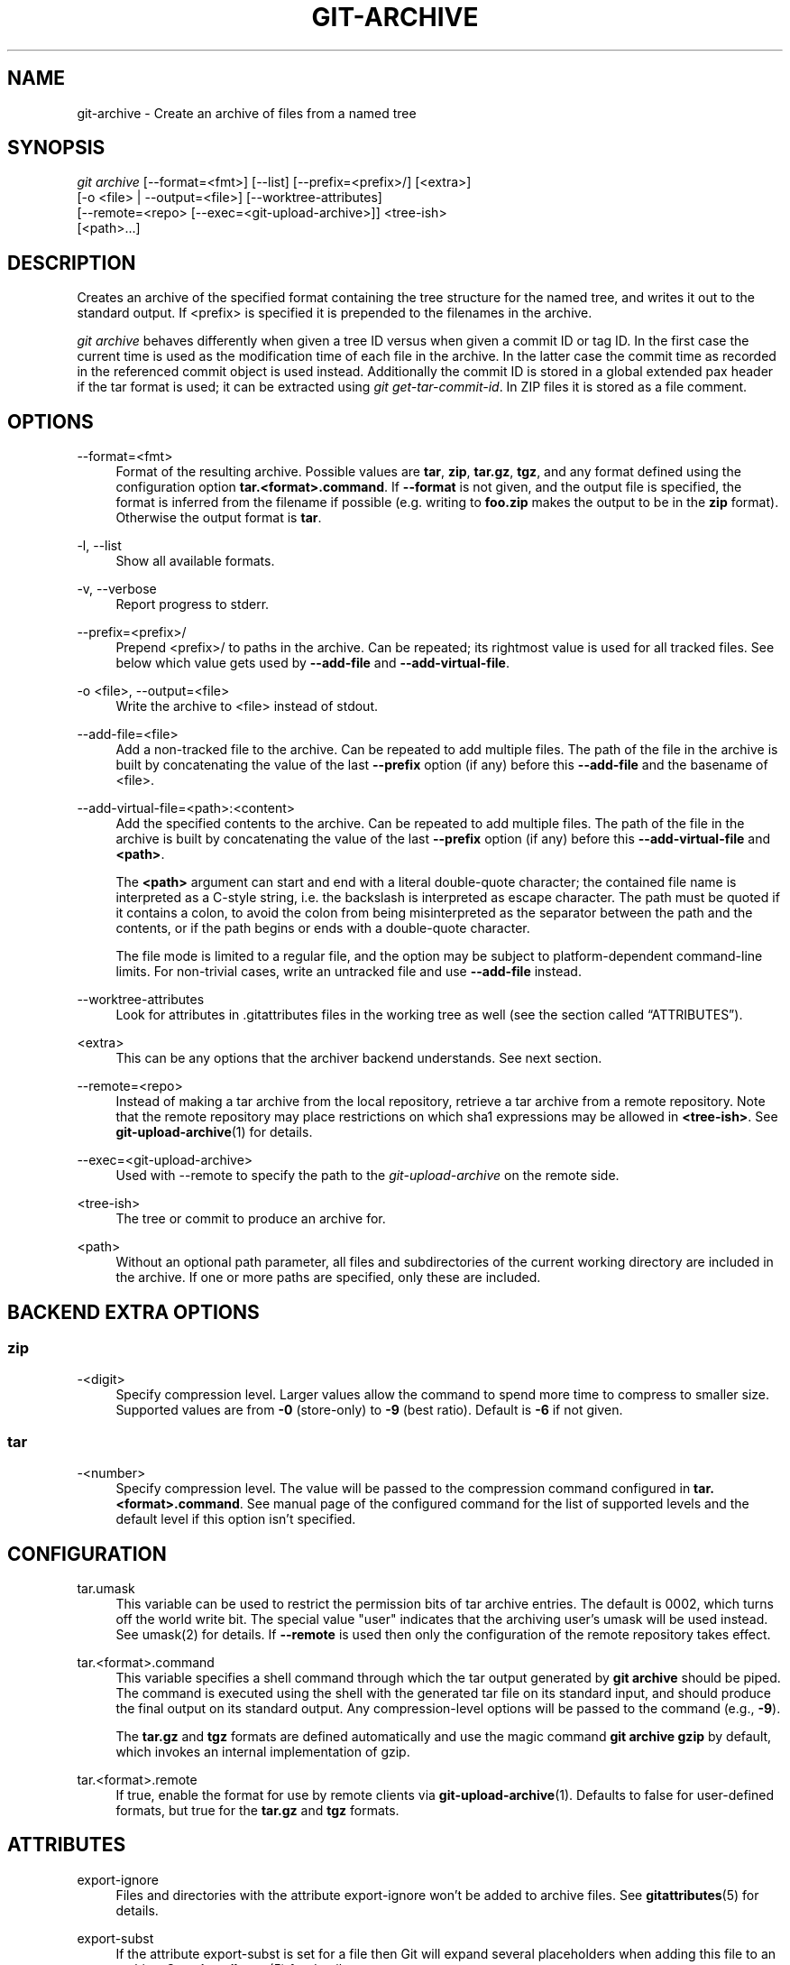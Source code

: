 '\" t
.\"     Title: git-archive
.\"    Author: [FIXME: author] [see http://www.docbook.org/tdg5/en/html/author]
.\" Generator: DocBook XSL Stylesheets vsnapshot <http://docbook.sf.net/>
.\"      Date: 08/12/2022
.\"    Manual: Git Manual
.\"    Source: Git 2.37.2.324.gafa70145a2
.\"  Language: English
.\"
.TH "GIT\-ARCHIVE" "1" "08/12/2022" "Git 2\&.37\&.2\&.324\&.gafa701" "Git Manual"
.\" -----------------------------------------------------------------
.\" * Define some portability stuff
.\" -----------------------------------------------------------------
.\" ~~~~~~~~~~~~~~~~~~~~~~~~~~~~~~~~~~~~~~~~~~~~~~~~~~~~~~~~~~~~~~~~~
.\" http://bugs.debian.org/507673
.\" http://lists.gnu.org/archive/html/groff/2009-02/msg00013.html
.\" ~~~~~~~~~~~~~~~~~~~~~~~~~~~~~~~~~~~~~~~~~~~~~~~~~~~~~~~~~~~~~~~~~
.ie \n(.g .ds Aq \(aq
.el       .ds Aq '
.\" -----------------------------------------------------------------
.\" * set default formatting
.\" -----------------------------------------------------------------
.\" disable hyphenation
.nh
.\" disable justification (adjust text to left margin only)
.ad l
.\" -----------------------------------------------------------------
.\" * MAIN CONTENT STARTS HERE *
.\" -----------------------------------------------------------------
.SH "NAME"
git-archive \- Create an archive of files from a named tree
.SH "SYNOPSIS"
.sp
.nf
\fIgit archive\fR [\-\-format=<fmt>] [\-\-list] [\-\-prefix=<prefix>/] [<extra>]
              [\-o <file> | \-\-output=<file>] [\-\-worktree\-attributes]
              [\-\-remote=<repo> [\-\-exec=<git\-upload\-archive>]] <tree\-ish>
              [<path>\&...]
.fi
.sp
.SH "DESCRIPTION"
.sp
Creates an archive of the specified format containing the tree structure for the named tree, and writes it out to the standard output\&. If <prefix> is specified it is prepended to the filenames in the archive\&.
.sp
\fIgit archive\fR behaves differently when given a tree ID versus when given a commit ID or tag ID\&. In the first case the current time is used as the modification time of each file in the archive\&. In the latter case the commit time as recorded in the referenced commit object is used instead\&. Additionally the commit ID is stored in a global extended pax header if the tar format is used; it can be extracted using \fIgit get\-tar\-commit\-id\fR\&. In ZIP files it is stored as a file comment\&.
.SH "OPTIONS"
.PP
\-\-format=<fmt>
.RS 4
Format of the resulting archive\&. Possible values are
\fBtar\fR,
\fBzip\fR,
\fBtar\&.gz\fR,
\fBtgz\fR, and any format defined using the configuration option
\fBtar\&.<format>\&.command\fR\&. If
\fB\-\-format\fR
is not given, and the output file is specified, the format is inferred from the filename if possible (e\&.g\&. writing to
\fBfoo\&.zip\fR
makes the output to be in the
\fBzip\fR
format)\&. Otherwise the output format is
\fBtar\fR\&.
.RE
.PP
\-l, \-\-list
.RS 4
Show all available formats\&.
.RE
.PP
\-v, \-\-verbose
.RS 4
Report progress to stderr\&.
.RE
.PP
\-\-prefix=<prefix>/
.RS 4
Prepend <prefix>/ to paths in the archive\&. Can be repeated; its rightmost value is used for all tracked files\&. See below which value gets used by
\fB\-\-add\-file\fR
and
\fB\-\-add\-virtual\-file\fR\&.
.RE
.PP
\-o <file>, \-\-output=<file>
.RS 4
Write the archive to <file> instead of stdout\&.
.RE
.PP
\-\-add\-file=<file>
.RS 4
Add a non\-tracked file to the archive\&. Can be repeated to add multiple files\&. The path of the file in the archive is built by concatenating the value of the last
\fB\-\-prefix\fR
option (if any) before this
\fB\-\-add\-file\fR
and the basename of <file>\&.
.RE
.PP
\-\-add\-virtual\-file=<path>:<content>
.RS 4
Add the specified contents to the archive\&. Can be repeated to add multiple files\&. The path of the file in the archive is built by concatenating the value of the last
\fB\-\-prefix\fR
option (if any) before this
\fB\-\-add\-virtual\-file\fR
and
\fB<path>\fR\&.
.sp
The
\fB<path>\fR
argument can start and end with a literal double\-quote character; the contained file name is interpreted as a C\-style string, i\&.e\&. the backslash is interpreted as escape character\&. The path must be quoted if it contains a colon, to avoid the colon from being misinterpreted as the separator between the path and the contents, or if the path begins or ends with a double\-quote character\&.
.sp
The file mode is limited to a regular file, and the option may be subject to platform\-dependent command\-line limits\&. For non\-trivial cases, write an untracked file and use
\fB\-\-add\-file\fR
instead\&.
.RE
.PP
\-\-worktree\-attributes
.RS 4
Look for attributes in \&.gitattributes files in the working tree as well (see
the section called \(lqATTRIBUTES\(rq)\&.
.RE
.PP
<extra>
.RS 4
This can be any options that the archiver backend understands\&. See next section\&.
.RE
.PP
\-\-remote=<repo>
.RS 4
Instead of making a tar archive from the local repository, retrieve a tar archive from a remote repository\&. Note that the remote repository may place restrictions on which sha1 expressions may be allowed in
\fB<tree\-ish>\fR\&. See
\fBgit-upload-archive\fR(1)
for details\&.
.RE
.PP
\-\-exec=<git\-upload\-archive>
.RS 4
Used with \-\-remote to specify the path to the
\fIgit\-upload\-archive\fR
on the remote side\&.
.RE
.PP
<tree\-ish>
.RS 4
The tree or commit to produce an archive for\&.
.RE
.PP
<path>
.RS 4
Without an optional path parameter, all files and subdirectories of the current working directory are included in the archive\&. If one or more paths are specified, only these are included\&.
.RE
.SH "BACKEND EXTRA OPTIONS"
.SS "zip"
.PP
\-<digit>
.RS 4
Specify compression level\&. Larger values allow the command to spend more time to compress to smaller size\&. Supported values are from
\fB\-0\fR
(store\-only) to
\fB\-9\fR
(best ratio)\&. Default is
\fB\-6\fR
if not given\&.
.RE
.SS "tar"
.PP
\-<number>
.RS 4
Specify compression level\&. The value will be passed to the compression command configured in
\fBtar\&.<format>\&.command\fR\&. See manual page of the configured command for the list of supported levels and the default level if this option isn\(cqt specified\&.
.RE
.SH "CONFIGURATION"
.PP
tar\&.umask
.RS 4
This variable can be used to restrict the permission bits of tar archive entries\&. The default is 0002, which turns off the world write bit\&. The special value "user" indicates that the archiving user\(cqs umask will be used instead\&. See umask(2) for details\&. If
\fB\-\-remote\fR
is used then only the configuration of the remote repository takes effect\&.
.RE
.PP
tar\&.<format>\&.command
.RS 4
This variable specifies a shell command through which the tar output generated by
\fBgit archive\fR
should be piped\&. The command is executed using the shell with the generated tar file on its standard input, and should produce the final output on its standard output\&. Any compression\-level options will be passed to the command (e\&.g\&.,
\fB\-9\fR)\&.
.sp
The
\fBtar\&.gz\fR
and
\fBtgz\fR
formats are defined automatically and use the magic command
\fBgit archive gzip\fR
by default, which invokes an internal implementation of gzip\&.
.RE
.PP
tar\&.<format>\&.remote
.RS 4
If true, enable the format for use by remote clients via
\fBgit-upload-archive\fR(1)\&. Defaults to false for user\-defined formats, but true for the
\fBtar\&.gz\fR
and
\fBtgz\fR
formats\&.
.RE
.SH "ATTRIBUTES"
.PP
export\-ignore
.RS 4
Files and directories with the attribute export\-ignore won\(cqt be added to archive files\&. See
\fBgitattributes\fR(5)
for details\&.
.RE
.PP
export\-subst
.RS 4
If the attribute export\-subst is set for a file then Git will expand several placeholders when adding this file to an archive\&. See
\fBgitattributes\fR(5)
for details\&.
.RE
.sp
Note that attributes are by default taken from the \fB\&.gitattributes\fR files in the tree that is being archived\&. If you want to tweak the way the output is generated after the fact (e\&.g\&. you committed without adding an appropriate export\-ignore in its \fB\&.gitattributes\fR), adjust the checked out \fB\&.gitattributes\fR file as necessary and use \fB\-\-worktree\-attributes\fR option\&. Alternatively you can keep necessary attributes that should apply while archiving any tree in your \fB$GIT_DIR/info/attributes\fR file\&.
.SH "EXAMPLES"
.PP
\fBgit archive \-\-format=tar \-\-prefix=junk/ HEAD | (cd /var/tmp/ && tar xf \-)\fR
.RS 4
Create a tar archive that contains the contents of the latest commit on the current branch, and extract it in the
\fB/var/tmp/junk\fR
directory\&.
.RE
.PP
\fBgit archive \-\-format=tar \-\-prefix=git\-1\&.4\&.0/ v1\&.4\&.0 | gzip >git\-1\&.4\&.0\&.tar\&.gz\fR
.RS 4
Create a compressed tarball for v1\&.4\&.0 release\&.
.RE
.PP
\fBgit archive \-\-format=tar\&.gz \-\-prefix=git\-1\&.4\&.0/ v1\&.4\&.0 >git\-1\&.4\&.0\&.tar\&.gz\fR
.RS 4
Same as above, but using the builtin tar\&.gz handling\&.
.RE
.PP
\fBgit archive \-\-prefix=git\-1\&.4\&.0/ \-o git\-1\&.4\&.0\&.tar\&.gz v1\&.4\&.0\fR
.RS 4
Same as above, but the format is inferred from the output file\&.
.RE
.PP
\fBgit archive \-\-format=tar \-\-prefix=git\-1\&.4\&.0/ v1\&.4\&.0^{tree} | gzip >git\-1\&.4\&.0\&.tar\&.gz\fR
.RS 4
Create a compressed tarball for v1\&.4\&.0 release, but without a global extended pax header\&.
.RE
.PP
\fBgit archive \-\-format=zip \-\-prefix=git\-docs/ HEAD:Documentation/ > git\-1\&.4\&.0\-docs\&.zip\fR
.RS 4
Put everything in the current head\(cqs Documentation/ directory into
\fIgit\-1\&.4\&.0\-docs\&.zip\fR, with the prefix
\fIgit\-docs/\fR\&.
.RE
.PP
\fBgit archive \-o latest\&.zip HEAD\fR
.RS 4
Create a Zip archive that contains the contents of the latest commit on the current branch\&. Note that the output format is inferred by the extension of the output file\&.
.RE
.PP
\fBgit archive \-o latest\&.tar \-\-prefix=build/ \-\-add\-file=configure \-\-prefix= HEAD\fR
.RS 4
Creates a tar archive that contains the contents of the latest commit on the current branch with no prefix and the untracked file
\fIconfigure\fR
with the prefix
\fIbuild/\fR\&.
.RE
.PP
\fBgit config tar\&.tar\&.xz\&.command "xz \-c"\fR
.RS 4
Configure a "tar\&.xz" format for making LZMA\-compressed tarfiles\&. You can use it specifying
\fB\-\-format=tar\&.xz\fR, or by creating an output file like
\fB\-o foo\&.tar\&.xz\fR\&.
.RE
.SH "SEE ALSO"
.sp
\fBgitattributes\fR(5)
.SH "GIT"
.sp
Part of the \fBgit\fR(1) suite
